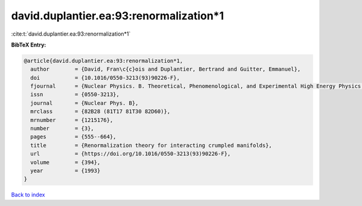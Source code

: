 david.duplantier.ea:93:renormalization*1
========================================

:cite:t:`david.duplantier.ea:93:renormalization*1`

**BibTeX Entry:**

.. code-block:: bibtex

   @article{david.duplantier.ea:93:renormalization*1,
     author        = {David, Fran\c{c}ois and Duplantier, Bertrand and Guitter, Emmanuel},
     doi           = {10.1016/0550-3213(93)90226-F},
     fjournal      = {Nuclear Physics. B. Theoretical, Phenomenological, and Experimental High Energy Physics. Quantum Field Theory and Statistical Systems},
     issn          = {0550-3213},
     journal       = {Nuclear Phys. B},
     mrclass       = {82B28 (81T17 81T30 82D60)},
     mrnumber      = {1215176},
     number        = {3},
     pages         = {555--664},
     title         = {Renormalization theory for interacting crumpled manifolds},
     url           = {https://doi.org/10.1016/0550-3213(93)90226-F},
     volume        = {394},
     year          = {1993}
   }

`Back to index <../By-Cite-Keys.rst>`_
